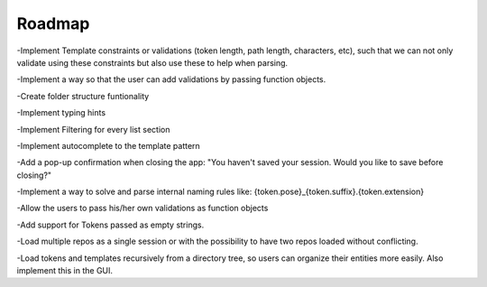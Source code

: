 Roadmap
================================

-Implement Template constraints or validations (token length, path length, characters, etc), such that we can not only validate using these constraints but also use these to help when parsing.

-Implement a way so that the user can add validations by passing function objects.

-Create folder structure funtionality

-Implement typing hints

-Implement Filtering for every list section

-Implement autocomplete to the template pattern

-Add a pop-up confirmation when closing the app: "You haven't saved your session. Would you like to save before closing?"

-Implement a way to solve and parse internal naming rules like: {token.pose}_{token.suffix}.{token.extension}

-Allow the users to pass his/her own validations as function objects

-Add support for Tokens passed as empty strings.

-Load multiple repos as a single session or with the possibility to have two repos loaded without conflicting.

-Load tokens and templates recursively from a directory tree, so users can organize their entities more easily. Also implement this in the GUI.
